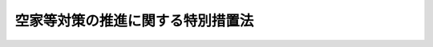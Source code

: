 .. _H26HO127:

==================================
空家等対策の推進に関する特別措置法
==================================

.. raw:: html
    
    
    <b>空家等対策の推進に関する特別措置法<br>
    （平成二十六年十一月二十七日法律第百二十七号）</b><br><br>
    
    <p>
    </p><div class="arttitle"><a name="1000000000000000000000000000000000000000000000000100000000000000000000000000000">（目的）</a>
    </div><div class="item"><b>第一条</b>
    <a name="1000000000000000000000000000000000000000000000000100000000001000000000000000000"></a>
    　この法律は、適切な管理が行われていない空家等が防災、衛生、景観等の地域住民の生活環境に深刻な影響を及ぼしていることに鑑み、地域住民の生命、身体又は財産を保護するとともに、その生活環境の保全を図り、あわせて空家等の活用を促進するため、空家等に関する施策に関し、国による基本指針の策定、市町村（特別区を含む。第十条第二項を除き、以下同じ。）による空家等対策計画の作成その他の空家等に関する施策を推進するために必要な事項を定めることにより、空家等に関する施策を総合的かつ計画的に推進し、もって公共の福祉の増進と地域の振興に寄与することを目的とする。
    </div>
    
    <p>
    </p><div class="arttitle"><a name="1000000000000000000000000000000000000000000000000200000000000000000000000000000">（定義）</a>
    </div><div class="item"><b>第二条</b>
    <a name="1000000000000000000000000000000000000000000000000200000000001000000000000000000"></a>
    　この法律において「空家等」とは、建築物又はこれに附属する工作物であって居住その他の使用がなされていないことが常態であるもの及びその敷地（立木その他の土地に定着する物を含む。）をいう。ただし、国又は地方公共団体が所有し、又は管理するものを除く。
    </div>
    <div class="item"><b><a name="1000000000000000000000000000000000000000000000000200000000002000000000000000000">２</a>
    </b>
    　この法律において「特定空家等」とは、そのまま放置すれば倒壊等著しく保安上危険となるおそれのある状態又は著しく衛生上有害となるおそれのある状態、適切な管理が行われていないことにより著しく景観を損なっている状態その他周辺の生活環境の保全を図るために放置することが不適切である状態にあると認められる空家等をいう。
    </div>
    
    <p>
    </p><div class="arttitle"><a name="1000000000000000000000000000000000000000000000000300000000000000000000000000000">（空家等の所有者等の責務）</a>
    </div><div class="item"><b>第三条</b>
    <a name="1000000000000000000000000000000000000000000000000300000000001000000000000000000"></a>
    　空家等の所有者又は管理者（以下「所有者等」という。）は、周辺の生活環境に悪影響を及ぼさないよう、空家等の適切な管理に努めるものとする。
    </div>
    
    <p>
    </p><div class="arttitle"><a name="1000000000000000000000000000000000000000000000000400000000000000000000000000000">（市町村の責務）</a>
    </div><div class="item"><b>第四条</b>
    <a name="1000000000000000000000000000000000000000000000000400000000001000000000000000000"></a>
    　市町村は、第六条第一項に規定する空家等対策計画の作成及びこれに基づく空家等に関する対策の実施その他の空家等に関する必要な措置を適切に講ずるよう努めるものとする。
    </div>
    
    <p>
    </p><div class="arttitle"><a name="1000000000000000000000000000000000000000000000000500000000000000000000000000000">（基本指針）</a>
    </div><div class="item"><b>第五条</b>
    <a name="1000000000000000000000000000000000000000000000000500000000001000000000000000000"></a>
    　国土交通大臣及び総務大臣は、空家等に関する施策を総合的かつ計画的に実施するための基本的な指針（以下「基本指針」という。）を定めるものとする。
    </div>
    <div class="item"><b><a name="1000000000000000000000000000000000000000000000000500000000002000000000000000000">２</a>
    </b>
    　基本指針においては、次に掲げる事項を定めるものとする。
    <div class="number"><b><a name="1000000000000000000000000000000000000000000000000500000000002000000001000000000">一</a>
    </b>
    　空家等に関する施策の実施に関する基本的な事項
    </div>
    <div class="number"><b><a name="1000000000000000000000000000000000000000000000000500000000002000000002000000000">二</a>
    </b>
    　次条第一項に規定する空家等対策計画に関する事項
    </div>
    <div class="number"><b><a name="1000000000000000000000000000000000000000000000000500000000002000000003000000000">三</a>
    </b>
    　その他空家等に関する施策を総合的かつ計画的に実施するために必要な事項
    </div>
    </div>
    <div class="item"><b><a name="1000000000000000000000000000000000000000000000000500000000003000000000000000000">３</a>
    </b>
    　国土交通大臣及び総務大臣は、基本指針を定め、又はこれを変更しようとするときは、あらかじめ、関係行政機関の長に協議するものとする。
    </div>
    <div class="item"><b><a name="1000000000000000000000000000000000000000000000000500000000004000000000000000000">４</a>
    </b>
    　国土交通大臣及び総務大臣は、基本指針を定め、又はこれを変更したときは、遅滞なく、これを公表しなければならない。
    </div>
    
    <p>
    </p><div class="arttitle"><a name="1000000000000000000000000000000000000000000000000600000000000000000000000000000">（空家等対策計画）</a>
    </div><div class="item"><b>第六条</b>
    <a name="1000000000000000000000000000000000000000000000000600000000001000000000000000000"></a>
    　市町村は、その区域内で空家等に関する対策を総合的かつ計画的に実施するため、基本指針に即して、空家等に関する対策についての計画（以下「空家等対策計画」という。）を定めることができる。
    </div>
    <div class="item"><b><a name="1000000000000000000000000000000000000000000000000600000000002000000000000000000">２</a>
    </b>
    　空家等対策計画においては、次に掲げる事項を定めるものとする。
    <div class="number"><b><a name="1000000000000000000000000000000000000000000000000600000000002000000001000000000">一</a>
    </b>
    　空家等に関する対策の対象とする地区及び対象とする空家等の種類その他の空家等に関する対策に関する基本的な方針
    </div>
    <div class="number"><b><a name="1000000000000000000000000000000000000000000000000600000000002000000002000000000">二</a>
    </b>
    　計画期間
    </div>
    <div class="number"><b><a name="1000000000000000000000000000000000000000000000000600000000002000000003000000000">三</a>
    </b>
    　空家等の調査に関する事項
    </div>
    <div class="number"><b><a name="1000000000000000000000000000000000000000000000000600000000002000000004000000000">四</a>
    </b>
    　所有者等による空家等の適切な管理の促進に関する事項
    </div>
    <div class="number"><b><a name="1000000000000000000000000000000000000000000000000600000000002000000005000000000">五</a>
    </b>
    　空家等及び除却した空家等に係る跡地（以下「空家等の跡地」という。）の活用の促進に関する事項
    </div>
    <div class="number"><b><a name="1000000000000000000000000000000000000000000000000600000000002000000006000000000">六</a>
    </b>
    　特定空家等に対する措置（第十四条第一項の規定による助言若しくは指導、同条第二項の規定による勧告、同条第三項の規定による命令又は同条第九項若しくは第十項の規定による代執行をいう。以下同じ。）その他の特定空家等への対処に関する事項
    </div>
    <div class="number"><b><a name="1000000000000000000000000000000000000000000000000600000000002000000007000000000">七</a>
    </b>
    　住民等からの空家等に関する相談への対応に関する事項
    </div>
    <div class="number"><b><a name="1000000000000000000000000000000000000000000000000600000000002000000008000000000">八</a>
    </b>
    　空家等に関する対策の実施体制に関する事項
    </div>
    <div class="number"><b><a name="1000000000000000000000000000000000000000000000000600000000002000000009000000000">九</a>
    </b>
    　その他空家等に関する対策の実施に関し必要な事項
    </div>
    </div>
    <div class="item"><b><a name="1000000000000000000000000000000000000000000000000600000000003000000000000000000">３</a>
    </b>
    　市町村は、空家等対策計画を定め、又はこれを変更したときは、遅滞なく、これを公表しなければならない。
    </div>
    <div class="item"><b><a name="1000000000000000000000000000000000000000000000000600000000004000000000000000000">４</a>
    </b>
    　市町村は、都道府県知事に対し、空家等対策計画の作成及び変更並びに実施に関し、情報の提供、技術的な助言その他必要な援助を求めることができる。
    </div>
    
    <p>
    </p><div class="arttitle"><a name="1000000000000000000000000000000000000000000000000700000000000000000000000000000">（協議会）</a>
    </div><div class="item"><b>第七条</b>
    <a name="1000000000000000000000000000000000000000000000000700000000001000000000000000000"></a>
    　市町村は、空家等対策計画の作成及び変更並びに実施に関する協議を行うための協議会（以下この条において「協議会」という。）を組織することができる。
    </div>
    <div class="item"><b><a name="1000000000000000000000000000000000000000000000000700000000002000000000000000000">２</a>
    </b>
    　協議会は、市町村長（特別区の区長を含む。以下同じ。）のほか、地域住民、市町村の議会の議員、法務、不動産、建築、福祉、文化等に関する学識経験者その他の市町村長が必要と認める者をもって構成する。
    </div>
    <div class="item"><b><a name="1000000000000000000000000000000000000000000000000700000000003000000000000000000">３</a>
    </b>
    　前二項に定めるもののほか、協議会の運営に関し必要な事項は、協議会が定める。
    </div>
    
    <p>
    </p><div class="arttitle"><a name="1000000000000000000000000000000000000000000000000800000000000000000000000000000">（都道府県による援助）</a>
    </div><div class="item"><b>第八条</b>
    <a name="1000000000000000000000000000000000000000000000000800000000001000000000000000000"></a>
    　都道府県知事は、空家等対策計画の作成及び変更並びに実施その他空家等に関しこの法律に基づき市町村が講ずる措置について、当該市町村に対する情報の提供及び技術的な助言、市町村相互間の連絡調整その他必要な援助を行うよう努めなければならない。
    </div>
    
    <p>
    </p><div class="arttitle"><a name="1000000000000000000000000000000000000000000000000900000000000000000000000000000">（立入調査等）</a>
    </div><div class="item"><b>第九条</b>
    <a name="1000000000000000000000000000000000000000000000000900000000001000000000000000000"></a>
    　市町村長は、当該市町村の区域内にある空家等の所在及び当該空家等の所有者等を把握するための調査その他空家等に関しこの法律の施行のために必要な調査を行うことができる。
    </div>
    <div class="item"><b><a name="1000000000000000000000000000000000000000000000000900000000002000000000000000000">２</a>
    </b>
    　市町村長は、第十四条第一項から第三項までの規定の施行に必要な限度において、当該職員又はその委任した者に、空家等と認められる場所に立ち入って調査をさせることができる。 
    </div>
    <div class="item"><b><a name="1000000000000000000000000000000000000000000000000900000000003000000000000000000">３</a>
    </b>
    　市町村長は、前項の規定により当該職員又はその委任した者を空家等と認められる場所に立ち入らせようとするときは、その五日前までに、当該空家等の所有者等にその旨を通知しなければならない。ただし、当該所有者等に対し通知することが困難であるときは、この限りでない。 
    </div>
    <div class="item"><b><a name="1000000000000000000000000000000000000000000000000900000000004000000000000000000">４</a>
    </b>
    　第二項の規定により空家等と認められる場所に立ち入ろうとする者は、その身分を示す証明書を携帯し、関係者の請求があったときは、これを提示しなければならない。 
    </div>
    <div class="item"><b><a name="1000000000000000000000000000000000000000000000000900000000005000000000000000000">５</a>
    </b>
    　第二項の規定による立入調査の権限は、犯罪捜査のために認められたものと解釈してはならない。 
    </div>
    
    <p>
    </p><div class="arttitle"><a name="1000000000000000000000000000000000000000000000001000000000000000000000000000000">（空家等の所有者等に関する情報の利用等）</a>
    </div><div class="item"><b>第十条</b>
    <a name="1000000000000000000000000000000000000000000000001000000000001000000000000000000"></a>
    　市町村長は、固定資産税の課税その他の事務のために利用する目的で保有する情報であって氏名その他の空家等の所有者等に関するものについては、この法律の施行のために必要な限度において、その保有に当たって特定された利用の目的以外の目的のために内部で利用することができる。
    </div>
    <div class="item"><b><a name="1000000000000000000000000000000000000000000000001000000000002000000000000000000">２</a>
    </b>
    　都知事は、固定資産税の課税その他の事務で市町村が処理するものとされているもののうち特別区の存する区域においては都が処理するものとされているもののために利用する目的で都が保有する情報であって、特別区の区域内にある空家等の所有者等に関するものについて、当該特別区の区長から提供を求められたときは、この法律の施行のために必要な限度において、速やかに当該情報の提供を行うものとする。
    </div>
    <div class="item"><b><a name="1000000000000000000000000000000000000000000000001000000000003000000000000000000">３</a>
    </b>
    　前項に定めるもののほか、市町村長は、この法律の施行のために必要があるときは、関係する地方公共団体の長その他の者に対して、空家等の所有者等の把握に関し必要な情報の提供を求めることができる。
    </div>
    
    <p>
    </p><div class="arttitle"><a name="1000000000000000000000000000000000000000000000001100000000000000000000000000000">（空家等に関するデータベースの整備等）</a>
    </div><div class="item"><b>第十一条</b>
    <a name="1000000000000000000000000000000000000000000000001100000000001000000000000000000"></a>
    　市町村は、空家等（建築物を販売し、又は賃貸する事業を行う者が販売し、又は賃貸するために所有し、又は管理するもの（周辺の生活環境に悪影響を及ぼさないよう適切に管理されているものに限る。）を除く。以下第十三条までにおいて同じ。）に関するデータベースの整備その他空家等に関する正確な情報を把握するために必要な措置を講ずるよう努めるものとする。
    </div>
    
    <p>
    </p><div class="arttitle"><a name="1000000000000000000000000000000000000000000000001200000000000000000000000000000">（所有者等による空家等の適切な管理の促進）</a>
    </div><div class="item"><b>第十二条</b>
    <a name="1000000000000000000000000000000000000000000000001200000000001000000000000000000"></a>
    　市町村は、所有者等による空家等の適切な管理を促進するため、これらの者に対し、情報の提供、助言その他必要な援助を行うよう努めるものとする。
    </div>
    
    <p>
    </p><div class="arttitle"><a name="1000000000000000000000000000000000000000000000001300000000000000000000000000000">（空家等及び空家等の跡地の活用等）</a>
    </div><div class="item"><b>第十三条</b>
    <a name="1000000000000000000000000000000000000000000000001300000000001000000000000000000"></a>
    　市町村は、空家等及び空家等の跡地（土地を販売し、又は賃貸する事業を行う者が販売し、又は賃貸するために所有し、又は管理するものを除く。）に関する情報の提供その他これらの活用のために必要な対策を講ずるよう努めるものとする。
    </div>
    
    <p>
    </p><div class="arttitle"><a name="1000000000000000000000000000000000000000000000001400000000000000000000000000000">（特定空家等に対する措置） </a>
    </div><div class="item"><b>第十四条</b>
    <a name="1000000000000000000000000000000000000000000000001400000000001000000000000000000"></a>
    　市町村長は、特定空家等の所有者等に対し、当該特定空家等に関し、除却、修繕、立木竹の伐採その他周辺の生活環境の保全を図るために必要な措置（そのまま放置すれば倒壊等著しく保安上危険となるおそれのある状態又は著しく衛生上有害となるおそれのある状態にない特定空家等については、建築物の除却を除く。次項において同じ。）をとるよう助言又は指導をすることができる。 
    </div>
    <div class="item"><b><a name="1000000000000000000000000000000000000000000000001400000000002000000000000000000">２</a>
    </b>
    　市町村長は、前項の規定による助言又は指導をした場合において、なお当該特定空家等の状態が改善されないと認めるときは、当該助言又は指導を受けた者に対し、相当の猶予期限を付けて、除却、修繕、立木竹の伐採その他周辺の生活環境の保全を図るために必要な措置をとることを勧告することができる。 
    </div>
    <div class="item"><b><a name="1000000000000000000000000000000000000000000000001400000000003000000000000000000">３</a>
    </b>
    　市町村長は、前項の規定による勧告を受けた者が正当な理由がなくてその勧告に係る措置をとらなかった場合において、特に必要があると認めるときは、その者に対し、相当の猶予期限を付けて、その勧告に係る措置をとることを命ずることができる。 
    </div>
    <div class="item"><b><a name="1000000000000000000000000000000000000000000000001400000000004000000000000000000">４</a>
    </b>
    　市町村長は、前項の措置を命じようとする場合においては、あらかじめ、その措置を命じようとする者に対し、その命じようとする措置及びその事由並びに意見書の提出先及び提出期限を記載した通知書を交付して、その措置を命じようとする者又はその代理人に意見書及び自己に有利な証拠を提出する機会を与えなければならない。 
    </div>
    <div class="item"><b><a name="1000000000000000000000000000000000000000000000001400000000005000000000000000000">５</a>
    </b>
    　前項の通知書の交付を受けた者は、その交付を受けた日から五日以内に、市町村長に対し、意見書の提出に代えて公開による意見の聴取を行うことを請求することができる。 
    </div>
    <div class="item"><b><a name="1000000000000000000000000000000000000000000000001400000000006000000000000000000">６</a>
    </b>
    　市町村長は、前項の規定による意見の聴取の請求があった場合においては、第三項の措置を命じようとする者又はその代理人の出頭を求めて、公開による意見の聴取を行わなければならない。 
    </div>
    <div class="item"><b><a name="1000000000000000000000000000000000000000000000001400000000007000000000000000000">７</a>
    </b>
    　市町村長は、前項の規定による意見の聴取を行う場合においては、第三項の規定によって命じようとする措置並びに意見の聴取の期日及び場所を、期日の三日前までに、前項に規定する者に通知するとともに、これを公告しなければならない。 
    </div>
    <div class="item"><b><a name="1000000000000000000000000000000000000000000000001400000000008000000000000000000">８</a>
    </b>
    　第六項に規定する者は、意見の聴取に際して、証人を出席させ、かつ、自己に有利な証拠を提出することができる。 
    </div>
    <div class="item"><b><a name="1000000000000000000000000000000000000000000000001400000000009000000000000000000">９</a>
    </b>
    　市町村長は、第三項の規定により必要な措置を命じた場合において、その措置を命ぜられた者がその措置を履行しないとき、履行しても十分でないとき又は履行しても同項の期限までに完了する見込みがないときは、行政代執行法（昭和二十三年法律第四十三号）の定めるところに従い、自ら義務者のなすべき行為をし、又は第三者をしてこれをさせることができる。 
    </div>
    <div class="item"><b><a name="1000000000000000000000000000000000000000000000001400000000010000000000000000000">１０</a>
    </b>
    　第三項の規定により必要な措置を命じようとする場合において、過失がなくてその措置を命ぜられるべき者を確知することができないとき（過失がなくて第一項の助言若しくは指導又は第二項の勧告が行われるべき者を確知することができないため第三項に定める手続により命令を行うことができないときを含む。）は、市町村長は、その者の負担において、その措置を自ら行い、又はその命じた者若しくは委任した者に行わせることができる。この場合においては、相当の期限を定めて、その措置を行うべき旨及びその期限までにその措置を行わないときは、市町村長又はその命じた者若しくは委任した者がその措置を行うべき旨をあらかじめ公告しなければならない。 
    </div>
    <div class="item"><b><a name="1000000000000000000000000000000000000000000000001400000000011000000000000000000">１１</a>
    </b>
    　市町村長は、第三項の規定による命令をした場合においては、標識の設置その他国土交通省令・総務省令で定める方法により、その旨を公示しなければならない。 
    </div>
    <div class="item"><b><a name="1000000000000000000000000000000000000000000000001400000000012000000000000000000">１２</a>
    </b>
    　前項の標識は、第三項の規定による命令に係る特定空家等に設置することができる。この場合においては、当該特定空家等の所有者等は、当該標識の設置を拒み、又は妨げてはならない。 
    </div>
    <div class="item"><b><a name="1000000000000000000000000000000000000000000000001400000000013000000000000000000">１３</a>
    </b>
    　第三項の規定による命令については、行政手続法（平成五年法律第八十八号）第三章（第十二条及び第十四条を除く。）の規定は、適用しない。 
    </div>
    <div class="item"><b><a name="1000000000000000000000000000000000000000000000001400000000014000000000000000000">１４</a>
    </b>
    　国土交通大臣及び総務大臣は、特定空家等に対する措置に関し、その適切な実施を図るために必要な指針を定めることができる。 
    </div>
    <div class="item"><b><a name="1000000000000000000000000000000000000000000000001400000000015000000000000000000">１５</a>
    </b>
    　前各項に定めるもののほか、特定空家等に対する措置に関し必要な事項は、国土交通省令・総務省令で定める。 
    </div>
    
    <p>
    </p><div class="arttitle"><a name="1000000000000000000000000000000000000000000000001500000000000000000000000000000">（財政上の措置及び税制上の措置等）</a>
    </div><div class="item"><b>第十五条</b>
    <a name="1000000000000000000000000000000000000000000000001500000000001000000000000000000"></a>
    　国及び都道府県は、市町村が行う空家等対策計画に基づく空家等に関する対策の適切かつ円滑な実施に資するため、空家等に関する対策の実施に要する費用に対する補助、地方交付税制度の拡充その他の必要な財政上の措置を講ずるものとする。
    </div>
    <div class="item"><b><a name="1000000000000000000000000000000000000000000000001500000000002000000000000000000">２</a>
    </b>
    　国及び地方公共団体は、前項に定めるもののほか、市町村が行う空家等対策計画に基づく空家等に関する対策の適切かつ円滑な実施に資するため、必要な税制上の措置その他の措置を講ずるものとする。
    </div>
    
    <p>
    </p><div class="arttitle"><a name="1000000000000000000000000000000000000000000000001600000000000000000000000000000">（過料） </a>
    </div><div class="item"><b>第十六条</b>
    <a name="1000000000000000000000000000000000000000000000001600000000001000000000000000000"></a>
    　第十四条第三項の規定による市町村長の命令に違反した者は、五十万円以下の過料に処する。 
    </div>
    <div class="item"><b><a name="1000000000000000000000000000000000000000000000001600000000002000000000000000000">２</a>
    </b>
    　第九条第二項の規定による立入調査を拒み、妨げ、又は忌避した者は、二十万円以下の過料に処する。 
    </div>
    
    
    <br><a name="5000000000000000000000000000000000000000000000000000000000000000000000000000000"></a>
    　　　<a name="5000000001000000000000000000000000000000000000000000000000000000000000000000000"><b>附　則</b></a>
    <br>
    <p></p><div class="arttitle">（施行期日）</div>
    <div class="item"><b>１</b>
    　この法律は、公布の日から起算して三月を超えない範囲内において政令で定める日から施行する。ただし、第九条第二項から第五項まで、第十四条及び第十六条の規定は、公布の日から起算して六月を超えない範囲内において政令で定める日から施行する。
    </div>
    <div class="arttitle">（検討）</div>
    <div class="item"><b>２</b>
    　政府は、この法律の施行後五年を経過した場合において、この法律の施行の状況を勘案し、必要があると認めるときは、この法律の規定について検討を加え、その結果に基づいて所要の措置を講ずるものとする。
    </div>
    
    <br><br>
    
    